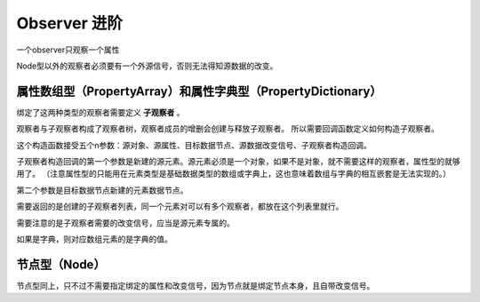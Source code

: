 Observer 进阶
========================

一个observer只观察一个属性

Node型以外的观察者必须要有一个外源信号，否则无法得知源数据的改变。

属性数组型（PropertyArray）和属性字典型（PropertyDictionary）
----------------------------

绑定了这两种类型的观察者需要定义 **子观察者** 。

观察者与子观察者构成了观察者树，观察者成员的增删会创建与释放子观察者。
所以需要回调函数定义如何构造子观察者。

.. code:: gd
    var _observer := ObserverPropertyArray.new(
		source_obj,
		^":test_array",
		target_data_node,
		changed,
		func(source_element: Object, target_element: DataNode) -> Array:
			return [ObserverProperty.new(source_element, ^":a", target_element, source_element.changed)]
	)

这个构造函数接受五个n参数：源对象、源属性、目标数据节点、源数据改变信号、子观察者构造回调。

子观察者构造回调的第一个参数是新建的源元素。源元素必须是一个对象，如果不是对象，就不需要这样的观察者，属性型的就够用了。
（注意属性型的只能用在元素类型是基础数据类型的数组或字典上，这也意味着数组与字典的相互嵌套是无法实现的。）

第二个参数是目标数据节点新建的元素数据节点。

需要返回的是创建的子观察者列表，同一个元素对可以有多个观察者，都放在这个列表里就行。

需要注意的是子观察者需要的改变信号，应当是源元素专属的。

如果是字典，则对应数组元素的是字典的值。

节点型（Node）
----------------------------

节点型同上，只不过不需要指定绑定的属性和改变信号，因为节点就是绑定节点本身，且自带改变信号。